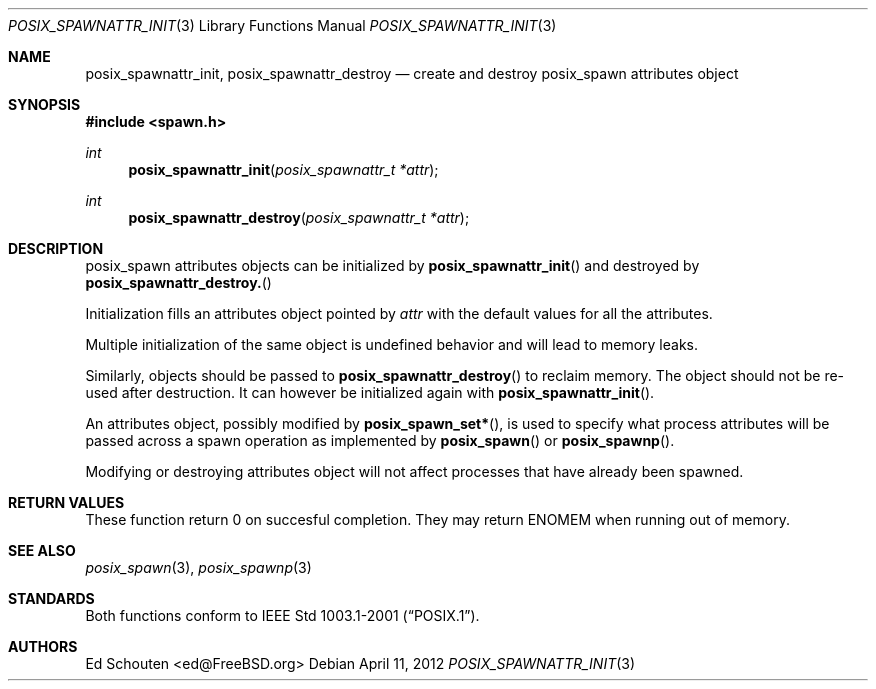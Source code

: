 .\"	$OpenBSD: posix_spawnattr_init.3,v 1.3 2012/04/11 08:11:30 espie Exp $
.\"
.\" Copyright (c) 2012 Marc Espie <espie@openbsd.org>
.\"
.\" Permission to use, copy, modify, and distribute this software for any
.\" purpose with or without fee is hereby granted, provided that the above
.\" copyright notice and this permission notice appear in all copies.
.\"
.\" THE SOFTWARE IS PROVIDED "AS IS" AND THE AUTHOR DISCLAIMS ALL WARRANTIES
.\" WITH REGARD TO THIS SOFTWARE INCLUDING ALL IMPLIED WARRANTIES OF
.\" MERCHANTABILITY AND FITNESS. IN NO EVENT SHALL THE AUTHOR BE LIABLE FOR
.\" ANY SPECIAL, DIRECT, INDIRECT, OR CONSEQUENTIAL DAMAGES OR ANY DAMAGES
.\" WHATSOEVER RESULTING FROM LOSS OF USE, DATA OR PROFITS, WHETHER IN AN
.\" ACTION OF CONTRACT, NEGLIGENCE OR OTHER TORTIOUS ACTION, ARISING OUT OF
.\" OR IN CONNECTION WITH THE USE OR PERFORMANCE OF THIS SOFTWARE.
.\"
.Dd $Mdocdate: April 11 2012 $
.Dt POSIX_SPAWNATTR_INIT 3
.Os
.Sh NAME
.Nm posix_spawnattr_init ,
.Nm posix_spawnattr_destroy
.Nd "create and destroy posix_spawn attributes object"
.Sh SYNOPSIS
.In spawn.h
.Ft int
.Fn posix_spawnattr_init "posix_spawnattr_t *attr"
.Ft int
.Fn posix_spawnattr_destroy "posix_spawnattr_t *attr"
.Sh DESCRIPTION
posix_spawn attributes objects can be initialized by
.Fn posix_spawnattr_init
and destroyed by
.Fn posix_spawnattr_destroy.
.Pp
Initialization fills an attributes object pointed by
.Fa attr
with the default values for all the attributes.
.Pp
Multiple initialization of the same object is undefined behavior
and will lead to memory leaks.
.Pp
Similarly, objects should be passed to
.Fn posix_spawnattr_destroy
to reclaim memory.
The object should not be re-used after destruction.
It can however be initialized again with
.Fn posix_spawnattr_init .
.Pp
An attributes object, possibly modified by
.Fn posix_spawn_set* ,
is used to specify what process attributes
will be passed across a spawn operation as implemented by
.Fn posix_spawn
or
.Fn posix_spawnp .
.Pp
Modifying or destroying attributes object
will not affect processes that have already been spawned.
.Sh RETURN VALUES
These function return 0 on succesful completion.
They may return
.Er ENOMEM
when running out of memory.
.Sh SEE ALSO
.Xr posix_spawn 3 ,
.Xr posix_spawnp 3
.Sh STANDARDS
Both functions conform to
.St -p1003.1-2001 .
.Sh AUTHORS
.An Ed Schouten Aq ed@FreeBSD.org
